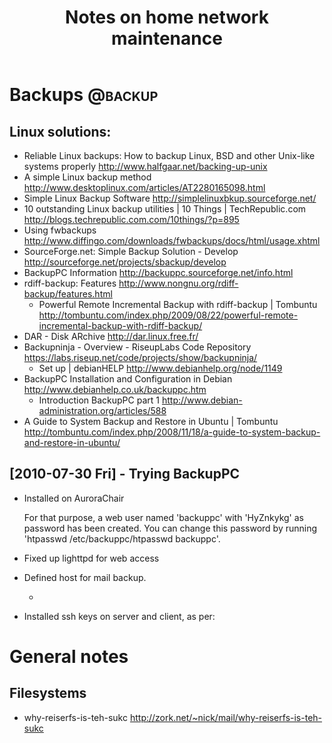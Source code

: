 #+TITLE: Notes on home network maintenance
#+FILETAGS: @homenetwork

* Backups                                                           :@backup:
** Linux solutions:
   - Reliable Linux backups: How to backup Linux, BSD and other
     Unix-like systems properly
     http://www.halfgaar.net/backing-up-unix
   - A simple Linux backup method
     http://www.desktoplinux.com/articles/AT2280165098.html
   - Simple Linux Backup Software
     http://simplelinuxbkup.sourceforge.net/
   - 10 outstanding Linux backup utilities | 10 Things | TechRepublic.com
     http://blogs.techrepublic.com.com/10things/?p=895
   - Using fwbackups
     http://www.diffingo.com/downloads/fwbackups/docs/html/usage.xhtml
   - SourceForge.net: Simple Backup Solution - Develop
     http://sourceforge.net/projects/sbackup/develop
   - BackupPC Information
     http://backuppc.sourceforge.net/info.html
   - rdiff-backup: Features
     http://www.nongnu.org/rdiff-backup/features.html
     - Powerful Remote Incremental Backup with rdiff-backup | Tombuntu
       http://tombuntu.com/index.php/2009/08/22/powerful-remote-incremental-backup-with-rdiff-backup/
   - DAR - Disk ARchive
     http://dar.linux.free.fr/
   - Backupninja - Overview - RiseupLabs Code Repository
     https://labs.riseup.net/code/projects/show/backupninja/
     - Set up | debianHELP
       http://www.debianhelp.org/node/1149
   - BackupPC Installation and Configuration in Debian
     http://www.debianhelp.co.uk/backuppc.htm
     - Introduction BackupPC part 1
       http://www.debian-administration.org/articles/588
   - A Guide to System Backup and Restore in Ubuntu | Tombuntu
     http://tombuntu.com/index.php/2008/11/18/a-guide-to-system-backup-and-restore-in-ubuntu/
** [2010-07-30 Fri] - Trying BackupPC
   - Installed on AuroraChair

     For that purpose, a web user named 'backuppc' with 'HyZnkykg' as
     password has been created. You can change this password by
     running 'htpasswd /etc/backuppc/htpasswd backuppc'.

   - Fixed up lighttpd for web access
   - Defined host for mail backup.
       - 
   - Installed ssh keys on server and client, as per:

* General notes
** Filesystems
   - why-reiserfs-is-teh-sukc
     http://zork.net/~nick/mail/why-reiserfs-is-teh-sukc
